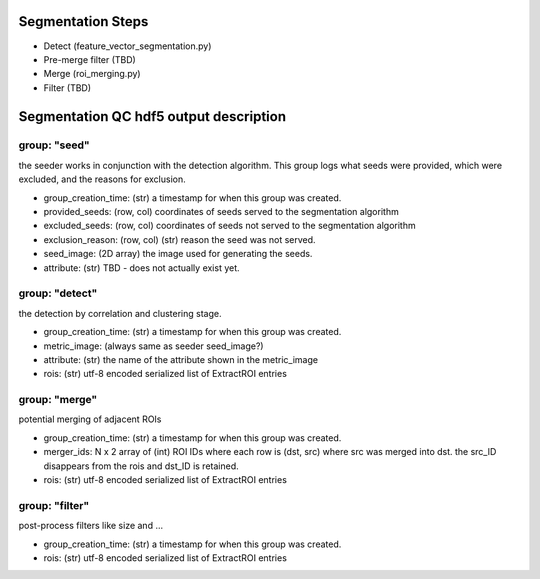 Segmentation Steps
==================
- Detect (feature_vector_segmentation.py)
- Pre-merge filter (TBD)
- Merge (roi_merging.py)
- Filter (TBD)

Segmentation QC hdf5 output description
=======================================

group: "seed"
*************
the seeder works in conjunction with the detection algorithm. This group logs what seeds were provided, which were excluded, and the reasons for exclusion.

- group_creation_time: (str) a timestamp for when this group was created.
- provided_seeds: (row, col) coordinates of seeds served to the segmentation algorithm
- excluded_seeds: (row, col) coordinates of seeds not served to the segmentation algorithm
- exclusion_reason: (row, col) (str) reason the seed was not served.
- seed_image: (2D array) the image used for generating the seeds.
- attribute: (str) TBD - does not actually exist yet.

group: "detect"
***************
the detection by correlation and clustering stage.

- group_creation_time: (str) a timestamp for when this group was created.
- metric_image: (always same as seeder seed_image?)
- attribute: (str) the name of the attribute shown in the metric_image
- rois: (str) utf-8 encoded serialized list of ExtractROI entries

group: "merge"
**************
potential merging of adjacent ROIs

- group_creation_time: (str) a timestamp for when this group was created.
- merger_ids: N x 2 array of (int) ROI IDs where each row is (dst, src) where
  src was merged into dst. the src_ID disappears from the rois and dst_ID is retained.
- rois: (str) utf-8 encoded serialized list of ExtractROI entries

group: "filter"
***************
post-process filters like size and ...

- group_creation_time: (str) a timestamp for when this group was created.
- rois: (str) utf-8 encoded serialized list of ExtractROI entries
